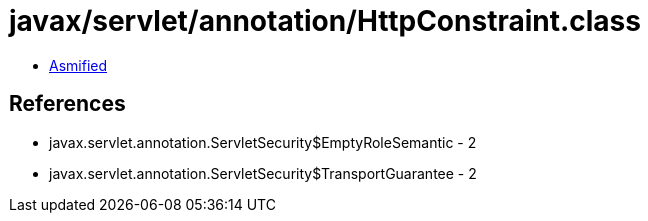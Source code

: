 = javax/servlet/annotation/HttpConstraint.class

 - link:HttpConstraint-asmified.java[Asmified]

== References

 - javax.servlet.annotation.ServletSecurity$EmptyRoleSemantic - 2
 - javax.servlet.annotation.ServletSecurity$TransportGuarantee - 2
